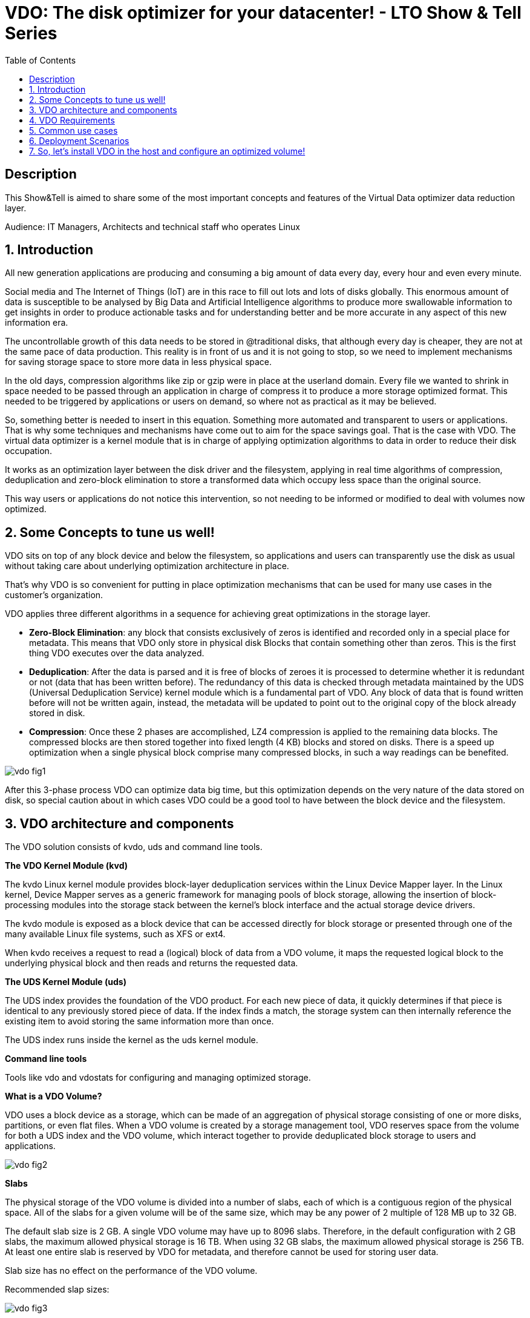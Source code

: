 :scrollbar:
:data-uri:
:toc2:
:imagesdir: images

= VDO: The disk optimizer for your datacenter! - LTO Show & Tell Series

== Description
This Show&Tell is aimed to share some of the most important concepts and features of the Virtual Data optimizer data reduction layer.

Audience: IT Managers, Architects and technical staff who operates Linux

:numbered:

== Introduction

All new generation applications are producing and consuming a big amount of data every day, every hour and even every minute. 

Social media and The Internet of Things (IoT) are in this race to fill out lots and lots of disks globally. This enormous amount of data is susceptible to be analysed by Big Data and Artificial Intelligence algorithms to produce more swallowable information to get insights in order to produce actionable tasks and for understanding better and be more accurate in any aspect of this new information era.

The uncontrollable growth of this data needs to be stored in @traditional disks, that although every day is cheaper, they are not at the same pace of data production. This reality is in front of us and it is not going to stop, so we need to implement mechanisms for saving storage space to store more data in less physical space. 

In the old days, compression algorithms like zip or gzip were in place at the userland domain. Every file we wanted to shrink in space needed to be passed through an application in charge of compress it to produce a more storage optimized format. This needed to be triggered by applications or users on demand, so where not as practical as it may be believed.

So, something better is needed to insert in this equation. Something more automated and transparent to users or applications. That is why some techniques and mechanisms have come out to aim for the space savings goal.
That is the case with VDO. The virtual data optimizer is a kernel module that is in charge of applying optimization algorithms to data in order to reduce their disk occupation.

It works as an optimization layer between the disk driver and the filesystem, applying in real time algorithms of compression, deduplication and zero-block elimination to store a transformed data which occupy less space than the original source.

This way users or applications do not notice this intervention, so not needing to be informed or modified to deal with volumes now optimized. 

== Some Concepts to tune us well!

VDO sits on top of any block device and below the filesystem, so applications and users can transparently use the disk as usual without taking care about underlying optimization architecture in place.

That's why VDO is so convenient for putting in place optimization mechanisms that can be used for many use cases in the customer's organization.

VDO applies three different algorithms in a sequence for achieving great optimizations in the storage layer.

* *Zero-Block Elimination*: any block that consists exclusively of zeros is identified and recorded only in a special place for metadata. This means that VDO only store in physical disk Blocks that contain something other than zeros. This is the first thing VDO executes over the data analyzed.

* *Deduplication*: After the data is parsed and it is free of blocks of zeroes it is processed to determine whether it is redundant or not (data that has been written before). The redundancy of this data is checked through metadata maintained by the UDS (Universal Deduplication Service) kernel module which is a fundamental part of VDO. Any block of data that is found written before will not be written again, instead,  the metadata will be updated to point out to the original copy of the block already stored in disk.  

* *Compression*: Once these 2 phases are accomplished, LZ4 compression is applied to the remaining data blocks. The compressed blocks are then stored together into fixed length (4 KB) blocks and stored on disks.  There is a speed up optimization when a single physical block comprise many compressed blocks, in such a way readings can be benefited.

image::vdo-fig1.png[]

After this 3-phase process VDO can optimize data big time, but this optimization depends on the very nature of the data stored on disk, so special caution about in which cases VDO could be a good tool to have between the block device and the filesystem.

== VDO architecture and components 

The VDO solution consists of kvdo, uds and command line tools.

*The VDO Kernel Module (kvd)*

The kvdo Linux kernel module provides block-layer deduplication services within the Linux Device Mapper layer. In the Linux kernel, Device Mapper serves as a generic framework for managing pools of block storage, allowing the insertion of block-processing modules into the storage stack between the kernel's block interface and the actual storage device drivers.

The kvdo module is exposed as a block device that can be accessed directly for block storage or presented through one of the many available Linux file systems, such as XFS or ext4. 

When kvdo receives a request to read a (logical) block of data from a VDO volume, it maps the requested logical block to the underlying physical block and then reads and returns the requested data.

*The UDS Kernel Module (uds)*

The UDS index provides the foundation of the VDO product. For each new piece of data, it quickly determines if that piece is identical to any previously stored piece of data. If the index finds a match, the storage system can then internally reference the existing item to avoid storing the same information more than once.

The UDS index runs inside the kernel as the uds kernel module.

*Command line tools*

Tools like vdo and vdostats for configuring and managing optimized storage.

*What is a VDO Volume?*

VDO uses a block device as a storage, which can be made of an aggregation of physical storage consisting of one or more disks, partitions, or even flat files. When a VDO volume is created by a storage management tool, VDO reserves space from the volume for both a UDS index and the VDO volume, which interact together to provide deduplicated block storage to users and applications. 

image::vdo-fig2.png[]

*Slabs*

The physical storage of the VDO volume is divided into a number of slabs, each of which is a contiguous region of the physical space. All of the slabs for a given volume will be of the same size, which may be any power of 2 multiple of 128 MB up to 32 GB.

The default slab size is 2 GB. A single VDO volume may have up to 8096 slabs. Therefore, in the default configuration with 2 GB slabs, the maximum allowed physical storage is 16 TB. When using 32 GB slabs, the maximum allowed physical storage is 256 TB. At least one entire slab is reserved by VDO for metadata, and therefore cannot be used for storing user data.

Slab size has no effect on the performance of the VDO volume.

Recommended slap sizes:

image::vdo-fig3.png[]

*Physical storage*

A VDO volume is a thinly provisioned block device. It is best practice to place the volume on top of storage that can be expanded at a later time such as an LVM volume. 

A single VDO volume can be configured to use up to 256 TB of physical storage.

*Logical Size*

The logical volume size defaults to the available physical volume size. 

VDO currently supports any logical size up to 254 times the size of the physical volume with an absolute maximum logical size of 4PB.

*Write modes*

VDO supports two write modes: sync and async. When VDO is in sync mode, writes to the VDO device are acknowledged when the underlying storage has written the data permanently. When VDO is in async mode, writes are acknowledged before being written to persistent storage.

It is critical to set the VDO write policy to match the behavior of the underlying storage. By default, VDO write policy is set to the auto option, which selects the appropriate policy automatically.

== VDO Requirements

*RAM*

Each VDO volume has two distinct memory requirements:

* The VDO module requires 370 MB plus an additional 268 MB per each 1 TB of physical storage managed.

* The Universal Deduplication Service (UDS) index requires a minimum of 250 MB of DRAM, which is also the default amount that deduplication uses.  UDS uses an average of 4 bytes per entry in memory (including cache).

*Storage*

VDO requires storage for two types of data: metadata and UDS index:

* The first type of VDO metadata uses approximately 1 MB for each 4 GB of physical storage plus an additional 1 MB per slab.

* The second type of VDO metadata consumes approximately 1.25 MB for each 1 GB of logical storage, rounded up to the nearest slab.

* The amount of storage required for the UDS index depends on the type of index and the amount of RAM allocated to the index. For each 1 GB of RAM, a dense UDS index uses 17 GB of storage, and a sparse UDS index will use 170 GB of storage.

*Some examples of VDO Storage and Memory Requirements for Primary Storage*

image::vdo-fig4.png[]

*Some examples of VDO Storage and Memory Requirements for Backup Storage*

image::vdo-fig5.png[]

*Software*

VDO depends on the following software:

* LVM
* Python 2.7

== Common use cases 

VDO can be used for several use cases commonly present in the majority of enterprises nowadays. Some of the use cases have strong patterns that VDO exploits for maximizing the optimization process.

A VDO volume can store the following types of data that are good candidates for being optimized.

* VMs and Container
* Logs consolidation
* Session recordings
* Home Directories
* Backups

*Red Hat estimates some optimizations depending on the use case.*

When hosting active VMs or containers, Red Hat recommends provisioning storage at a 10:1 logical to physical ratio: that is, if you are utilizing 1 TB of physical storage, you would present it as 10 TB of logical storage.

For object storage, such as the type provided by Ceph, Red Hat recommends using a 3:1 logical to physical ratio: that is, 1 TB of physical storage would present as 3 TB logical storage.

In any case though, the optimization ratio is determined by the behavior and characteristics of the data stored, so it is very important to sit a VDO Volume on top a flexible volume like LVM for expanding space as needed.

== Deployment Scenarios

Because VDO exposes its deduplicated storage as a standard Linux block device, you can use it with standard file systems, iSCSI and FC target drivers, or as unified storage.
 
Some possible deployment scenarios are listed below:
 
*As a repository for VM disks*

image::vdo-fig6.png[]

*A shared file system* 

image::vdo-fig7.png[]

*An iSCSI Target*

image::vdo-fig8.png[]

*Multiple LVMs on an optimized volume*

image::vdo-fig9.png[]

*Encrypted Volume*

== So, let’s install VDO in the host and configure an optimized volume!
 
For using VDO, it is necessary to install the following packages:

[source, bash]
------------------
[root@server ~]# yum install vdo kmod-kvdo
------------------

Once installed, let's create a vdo volume on top of a RAID device. We have present 2 disks of 8GB: sdb, sdbc.
 
But first take a look at the block diagram to check what we are going to do with the command line.

image::vdo-fig10.png[]

[source, bash]
------------------
[root@server ~]#  mdadm --create --verbose /dev/md0 --level=mirror --raid-devices=2 /dev/sdb /dev/sdc

[root@server ~]#  watch cat /proc/mdstat 
------------------

After having a RAID device we need to create a volume group called vg1 on top of that, based on the best practice of having a volume management tool for adding space as needed.

[source, bash]
------------------
[root@server ~]# vgcreate vg1 /dev/md0
------------------

Then we need to create a Logical Volume called lv1 to have flexibility for future growth. The logical volume created is 4G of size, and it can grow up to 8G.

[source, bash]
------------------
[root@server ~]# lvcreate vg1 -L 4G -n lv1
------------------

Once this is created we have the underlying block device for creating the VDO volume called vdovolume. The logical size is going to be the double of the physical size configured which is 4G.


[source, bash]
------------------
[root@server ~]# vdo create --name=vdovolume --device=/dev/mapper/vg1-lv1 --vdoLogicalSize=8G --writePolicy=async --vdoSlabSize=512M

Creating VDO vdovolume
Starting VDO vdovolume
Starting compression on VDO vdovolume
VDO instance 5 volume is ready at /dev/mapper/vdovolume
------------------

After this we need to create a format and mount the device.

[source, bash]
------------------
[root@server ~]# mkfs.xfs /dev/mapper/vdovolume

meta-data=/dev/mapper/vdovolume  isize=512    agcount=4, agsize=524288 blks
         =                       sectsz=4096  attr=2, projid32bit=1
         =                       crc=1        finobt=1, sparse=1, rmapbt=0
         =                       reflink=1
data     =                       bsize=4096   blocks=2097152, imaxpct=25
         =                       sunit=0      swidth=0 blks
naming   =version 2              bsize=4096   ascii-ci=0, ftype=1
log      =internal log           bsize=4096   blocks=2560, version=2
         =                       sectsz=4096  sunit=1 blks, lazy-count=1
realtime =none                   extsz=4096   blocks=0, rtextents=0

[root@server ~]# mkdir /data

[root@server ~]# mount /dev/mapper/vdovolume /data

[root@server ~]# df -kh /data
Filesystem             Size  Used Avail Use% Mounted 
/dev/mapper/vdovolume  8.0G   90M  8.0G   2% /data

[root@server ~]# vdostats --hu
Device                    Size      Used Available Use% Space saving%
/dev/mapper/vdovolume      4.0G      3.0G   1021.8M  75%           99%
------------------

If we want to persist the volume after a boot we need to create an entry on the fstab file in /etc.

[source, bash]
------------------
/dev/mapper/vdovolume /data auto _netdev,x-systemd.device-timeout=0,x-systemd.requires=vdo.service 0 0
------------------

